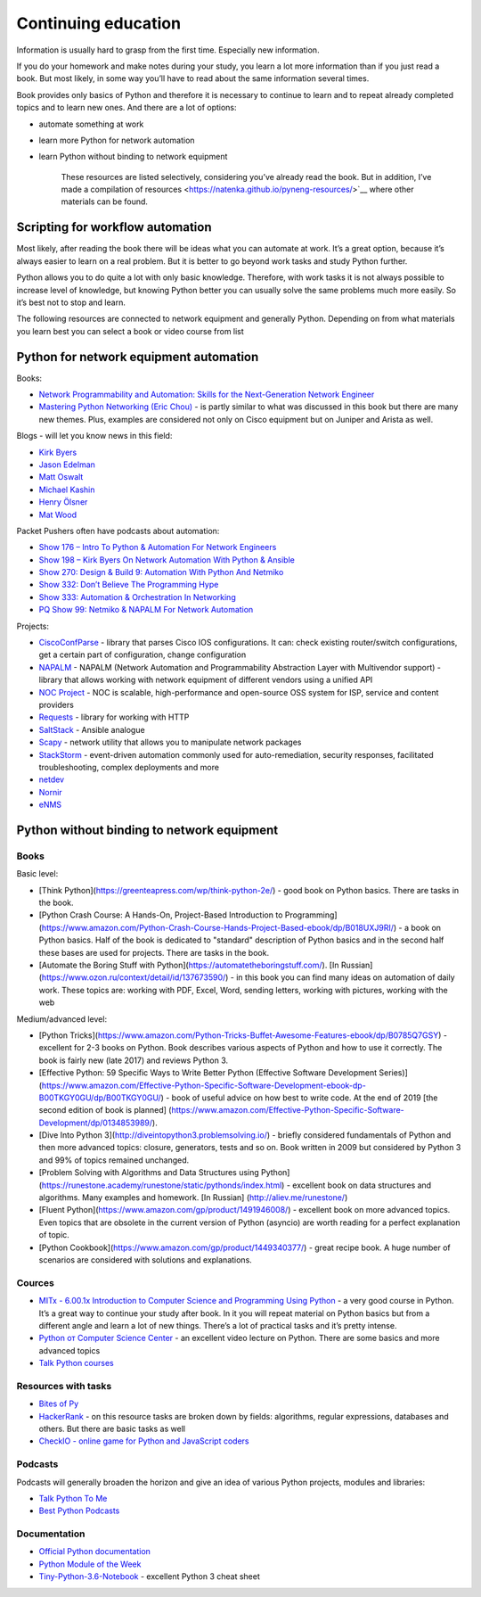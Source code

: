 Continuing education
====================

Information is usually hard to grasp from the first time. Especially new information.

If you do your homework and make notes during your study, you learn a lot more information than if you just read a book. But most likely, in some way you’ll have to read about the same information several times.

Book provides only basics of Python and therefore it is necessary to continue to learn and to repeat already completed topics and to learn new ones. And there are a lot of options:

-  automate something at work
-  learn more Python for network automation
-  learn Python without binding to network equipment

    These resources are listed selectively, considering you’ve already read the book. But in addition, I’ve made a compilation of resources  <https://natenka.github.io/pyneng-resources/>`__ where other materials can be found.

Scripting for workflow automation
------------------------------------------------------

Most likely, after reading the book there will be ideas what you can automate at work. It’s a great option, because it’s always easier to learn on a real problem. But it is better to go beyond work tasks and study Python further.

Python allows you to do quite a lot with only basic knowledge. Therefore, with work tasks it is not always possible to increase level of knowledge, but knowing Python better you can usually solve the same problems much more easily. So it’s best not to stop and learn.

The following resources are connected to network equipment and generally Python. Depending on from what materials you learn best you can select a book or video course from list

Python for network equipment automation
-------------------------------------------------------

Books:

-  `Network Programmability and Automation: Skills for the
   Next-Generation Network
   Engineer <https://www.amazon.com/Network-Programmability-Automation-Next-Generation-Engineer/dp/1491931256>`__
-  `Mastering Python Networking (Eric
   Chou) <https://www.packtpub.com/networking-and-servers/mastering-python-networking>`__
   - is partly similar to what was discussed in this book but there are many new themes. Plus, examples are considered not only on Cisco equipment but on Juniper and Arista as well.   

Blogs - will let you know news in this field:

-  `Kirk Byers <https://pynet.twb-tech.com/>`__
-  `Jason Edelman <http://jedelman.com/>`__
-  `Matt Oswalt <https://keepingitclassless.net/>`__
-  `Michael Kashin <http://networkop.co.uk/>`__
-  `Henry Ölsner <https://codingnetworker.com/>`__
-  `Mat Wood <https://thepacketgeek.com/>`__

Packet Pushers often have podcasts about automation:

-  `Show 176 – Intro To Python & Automation For Network
   Engineers <http://packetpushers.net/podcast/podcasts/show-176-intro-to-python-automation-for-network-engineers/>`__
-  `Show 198 – Kirk Byers On Network Automation With Python &
   Ansible <http://packetpushers.net/podcast/podcasts/show-198-kirk-byers-network-automation-python-ansible/>`__
-  `Show 270: Design & Build 9: Automation With Python And
   Netmiko <http://packetpushers.net/podcast/podcasts/show-270-design-build-9-automation-python-netmiko/>`__
-  `Show 332: Don’t Believe The Programming
   Hype <http://packetpushers.net/podcast/podcasts/show-332-dont-believe-programming-hype/>`__
-  `Show 333: Automation & Orchestration In
   Networking <http://packetpushers.net/podcast/podcasts/show-333-orchestration-vs-automation/>`__
-  `PQ Show 99: Netmiko & NAPALM For Network
   Automation <http://packetpushers.net/podcast/podcasts/pq-show-99-netmiko-napalm-network-automation/>`__

Projects:

-  `CiscoConfParse <https://github.com/mpenning/ciscoconfparse>`__ -
   library that parses Cisco IOS configurations. It can: check existing router/switch configurations, get a certain part of configuration, change configuration
-  `NAPALM <https://github.com/napalm-automation/napalm>`__ - NAPALM
   (Network Automation and Programmability Abstraction Layer with
   Multivendor support) - library that allows working with network equipment of different vendors using a unified API
-  `NOC Project <https://getnoc.com/>`__ - NOC is
   scalable, high-performance and open-source OSS system for ISP,
   service and content providers
-  `Requests <https://github.com/kennethreitz/requests>`__ - library for working with HTTP
-  `SaltStack <https://saltstack.com/>`__ - Ansible analogue
-  `Scapy <https://github.com/secdev/scapy>`__ - network utility that allows you to manipulate network packages
-  `StackStorm <https://stackstorm.com/>`__ - event-driven
   automation commonly used for auto-remediation, security responses,
   facilitated troubleshooting, complex deployments and more
-  `netdev <https://github.com/selfuryon/netdev>`__
-  `Nornir <https://github.com/nornir-automation/nornir>`__
-  `eNMS <https://github.com/afourmy/eNMS>`__

Python without binding to network equipment
-------------------------------------------

Books
~~~~~

Basic level:

* [Think Python](https://greenteapress.com/wp/think-python-2e/) - good book on Python basics. There are tasks in the book.
* [Python Crash Course: A Hands-On, Project-Based Introduction to Programming](https://www.amazon.com/Python-Crash-Course-Hands-Project-Based-ebook/dp/B018UXJ9RI/) - a book on Python basics. Half of the book is dedicated to "standard" description of Python basics and in the second half these bases are used for projects. There are tasks in the book.
* [Automate the Boring Stuff with Python](https://automatetheboringstuff.com/). [In Russian](https://www.ozon.ru/context/detail/id/137673590/) -  in this book you can find many ideas on automation of daily work. These topics are: working with PDF, Excel, Word, sending letters, working with pictures, working with the web


Medium/advanced level:

* [Python Tricks](https://www.amazon.com/Python-Tricks-Buffet-Awesome-Features-ebook/dp/B0785Q7GSY) - excellent for 2-3 books on Python. Book describes various aspects of Python and how to use it correctly. The book is fairly new (late 2017) and reviews Python 3.
* [Effective Python: 59 Specific Ways to Write Better Python (Effective Software Development Series)](https://www.amazon.com/Effective-Python-Specific-Software-Development-ebook-dp-B00TKGY0GU/dp/B00TKGY0GU/) - book of useful advice on how best to write code. At the end of 2019 [the second edition of book is planned] (https://www.amazon.com/Effective-Python-Specific-Software-Development/dp/0134853989/).
* [Dive Into Python 3](http://diveintopython3.problemsolving.io/) - briefly considered fundamentals of Python and then more advanced topics: closure, generators, tests and so on. Book written in 2009 but considered by Python 3 and 99% of topics remained unchanged.
* [Problem Solving with Algorithms and Data Structures using Python](https://runestone.academy/runestone/static/pythonds/index.html) - excellent book on data structures and algorithms. Many examples and homework. [In Russian] (http://aliev.me/runestone/)
* [Fluent Python](https://www.amazon.com/gp/product/1491946008/) -  excellent book on more advanced topics. Even topics that are obsolete in the current version of Python (asyncio) are worth reading for a perfect explanation of topic.
* [Python Cookbook](https://www.amazon.com/gp/product/1449340377/) - great recipe book. A huge number of scenarios are considered with solutions and explanations.


Cources
~~~~~~

-  `MITx - 6.00.1x Introduction to Computer Science and Programming
   Using
   Python <https://www.edx.org/course/introduction-computer-science-mitx-6-00-1x-9>`__
   - a very good course in Python. It’s a great way to continue your study after book. In it you will repeat material on Python basics but from a different angle and learn a lot of new things. There’s a lot of practical tasks and it’s pretty intense.
-  `Python от Computer Science
   Center <https://www.youtube.com/playlist?list=PLlb7e2G7aSpTTNp7HBYzCBByaE1h54ruW>`__
   - an excellent video lecture on Python. There are some basics and more advanced topics
-  `Talk Python courses <https://training.talkpython.fm/courses/all>`__

Resources with tasks
~~~~~~~~~~~~~~~~

-  `Bites of Py <https://codechalleng.es/bites/>`__
-  `HackerRank <https://www.hackerrank.com/>`__ - on this resource tasks are broken down by fields: algorithms, regular expressions, databases and others. But there are basic tasks as well
-  `CheckIO - online game for Python and JavaScript
   coders <https://checkio.org/>`__

Podcasts
~~~~~~~~

Podcasts will generally broaden the horizon and give an idea of various Python projects, modules and libraries:

-  `Talk Python To Me <https://talkpython.fm/>`__
-  `Best Python
   Podcasts <https://www.fullstackpython.com/best-python-podcasts.html>`__

Documentation
~~~~~~~~~~~~

-  `Official Python documentation <https://docs.python.org/3/index.html>`__
-  `Python Module of the Week <https://pymotw.com/3/index.html>`__
-  `Tiny-Python-3.6-Notebook <https://github.com/mattharrison/Tiny-Python-3.6-Notebook/blob/master/python.rst>`__
   - excellent Python 3 cheat sheet

